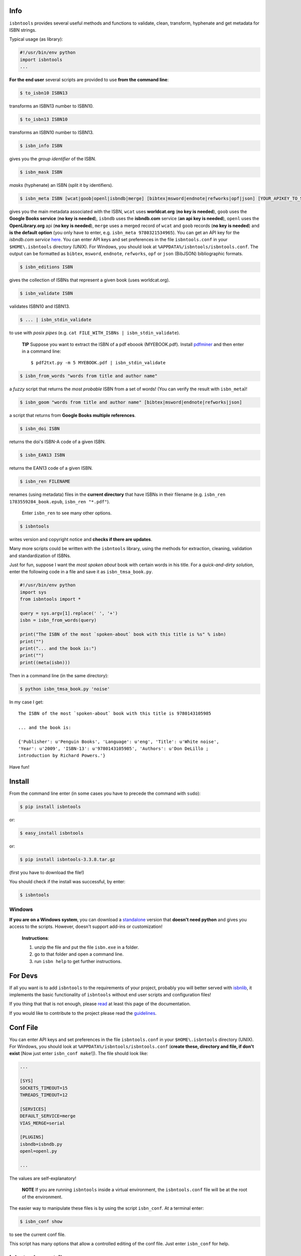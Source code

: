 .. image:: https://pypip.in/d/isbntools/badge.png
    :target: https://pypi.python.org/pypi/isbntools/
    :alt: Downloads

.. image:: https://pypip.in/v/isbntools/badge.png
    :target: https://pypi.python.org/pypi/isbntools/
    :alt: Latest Version

.. image:: https://pypip.in/format/isbntools/badge.png
    :target: https://pypi.python.org/pypi/isbntools/
    :alt: Download format

.. image:: https://pypip.in/license/isbntools/badge.png
    :target: https://pypi.python.org/pypi/isbntools/
    :alt: License

.. image:: https://coveralls.io/repos/xlcnd/isbntools/badge.png?branch=v3.3.8
    :target: https://coveralls.io/r/xlcnd/isbntools?branch=v3.3.8
    :alt: Coverage

.. image:: https://sourcegraph.com/api/repos/github.com/xlcnd/isbntools/badges/status.png
    :target: https://sourcegraph.com/github.com/xlcnd/isbntools
    :alt: Graph

.. image:: https://travis-ci.org/xlcnd/isbntools.svg?branch=v3.3.8
    :target: https://travis-ci.org/xlcnd/isbntools
    :alt: Built Status



Info
====

``isbntools`` provides several useful methods and functions
to validate, clean, transform, hyphenate and
get metadata for ISBN strings.

Typical usage (as library):

.. code-block:: python

    #!/usr/bin/env python
    import isbntools
    ...

**For the end user** several scripts are provided to use **from the command line**:

.. code-block:: bash

    $ to_isbn10 ISBN13

transforms an ISBN13 number to ISBN10.

.. code-block:: bash

    $ to_isbn13 ISBN10

transforms an ISBN10 number to ISBN13.

.. code-block:: bash

    $ isbn_info ISBN

gives you the *group identifier* of the ISBN.

.. code-block:: bash

    $ isbn_mask ISBN

*masks* (hyphenate) an ISBN (split it by identifiers).

.. code-block:: bash

    $ isbn_meta ISBN [wcat|goob|openl|isbndb|merge] [bibtex|msword|endnote|refworks|opf|json] [YOUR_APIKEY_TO_SERVICE]

gives you the main metadata associated with the ISBN, ``wcat`` uses **worldcat.org**
(**no key is needed**), ``goob`` uses the **Google Books service** (**no key is needed**),
``isbndb`` uses the **isbndb.com** service (**an api key is needed**),
``openl`` uses the **OpenLibrary.org** api (**no key is needed**), ``merge`` uses
a merged record of ``wcat`` and ``goob`` records (**no key is needed**) and
**is the default option** (you only have to enter, e.g. ``isbn_meta 9780321534965``).
You can get an API key for the *isbndb.com service* here_.  You can enter API keys and
set preferences in the file ``isbntools.conf`` in your
``$HOME\.isbntools`` directory (UNIX). For Windows, you should look at
``%APPDATA%/isbntools/isbntools.conf``. The output can be formatted as ``bibtex``,
``msword``, ``endnote``, ``refworks``, ``opf`` or ``json`` (BibJSON) bibliographic formats.


.. code-block:: bash

    $ isbn_editions ISBN

gives the collection of ISBNs that represent a given book (uses worldcat.org).

.. code-block:: bash

    $ isbn_validate ISBN

validates ISBN10 and ISBN13.

.. code-block:: bash

    $ ... | isbn_stdin_validate

to use with *posix pipes* (e.g. ``cat FILE_WITH_ISBNs | isbn_stdin_validate``).

    **TIP** Suppose you want to extract the ISBN of a pdf eboook (MYEBOOK.pdf).
    Install pdfminer_ and then enter in a command line::

    $ pdf2txt.py -m 5 MYEBOOK.pdf | isbn_stdin_validate


.. code-block:: bash

    $ isbn_from_words "words from title and author name"

a *fuzzy* script that returns the *most probable* ISBN from a set of words!
(You can verify the result with ``isbn_meta``)!


.. code-block:: bash

    $ isbn_goom "words from title and author name" [bibtex|msword|endnote|refworks|json]

a script that returns from **Google Books multiple references**.


.. code-block:: bash

    $ isbn_doi ISBN

returns the doi's ISBN-A code of a given ISBN.


.. code-block:: bash

    $ isbn_EAN13 ISBN

returns the EAN13 code of a given ISBN.


.. code-block:: bash

    $ isbn_ren FILENAME

renames (using metadata) files in the **current directory** that have ISBNs in their
filename (e.g. ``isbn_ren 1783559284_book.epub``, ``isbn_ren "*.pdf"``).

    Enter ``isbn_ren`` to see many other options.


.. code-block:: bash

    $ isbntools

writes version and copyright notice and **checks if there are updates**.

Many more scripts could be written with the ``isbntools`` library,
using the methods for extraction, cleaning, validation and standardization of ISBNs.

Just for fun, suppose I want the *most spoken about* book with certain words in his title.
For a *quick-and-dirty solution*, enter the following code in a file
and save it as ``isbn_tmsa_book.py``.

.. code-block:: python

    #!/usr/bin/env python
    import sys
    from isbntools import *

    query = sys.argv[1].replace(' ', '+')
    isbn = isbn_from_words(query)

    print("The ISBN of the most `spoken-about` book with this title is %s" % isbn)
    print("")
    print("... and the book is:")
    print("")
    print((meta(isbn)))

Then in a command line (in the same directory):

.. code-block:: bash

    $ python isbn_tmsa_book.py 'noise'

In my case I get::


    The ISBN of the most `spoken-about` book with this title is 9780143105985

    ... and the book is:

    {'Publisher': u'Penguin Books', 'Language': u'eng', 'Title': u'White noise',
    'Year': u'2009', 'ISBN-13': u'9780143105985', 'Authors': u'Don DeLillo ;
    introduction by Richard Powers.'}


Have fun!


Install
=======

From the command line enter (in some cases you have to precede the
command with ``sudo``):


.. code-block:: bash

    $ pip install isbntools

or:

.. code-block:: bash

    $ easy_install isbntools

or:

.. code-block:: bash

    $ pip install isbntools-3.3.8.tar.gz

(first you have to download the file!)

You should check if the install was successful, by enter:

.. code-block:: bash

    $ isbntools


Windows
-------

**If you are on a Windows system**,
you can download a standalone_ version that **doesn't need python** and gives you
access to the scripts. However, doesn't support add-ins or customization!

    **Instructions**:

    1. unzip the file and put the file ``isbn.exe`` in a folder.
    2. go to that folder and open a command line.
    3. run ``isbn help`` to get further instructions.



For Devs
========

If all you want is to add ``isbntools`` to the requirements of your project, 
probably you will better served with isbnlib_, it implements the basic functionality
of ``isbntools`` without end user scripts and configuration files!

If you thing that that is not enough,
please read_ at least this page of the documentation.

If you would like to contribute to the project please read the guidelines_.


Conf File
=========

You can enter API keys and set preferences in the file ``isbntools.conf`` in your
``$HOME\.isbntools`` directory (UNIX). For Windows, you should look at
``%APPDATA%/isbntools/isbntools.conf``
(**create these, directory and file, if don't exist** [Now just enter ``isbn_conf make``!]).
The file should look like:

.. code-block:: bash

    ...

    [SYS]
    SOCKETS_TIMEOUT=15
    THREADS_TIMEOUT=12

    [SERVICES]
    DEFAULT_SERVICE=merge
    VIAS_MERGE=serial

    [PLUGINS]
    isbndb=isbndb.py
    openl=openl.py

    ...


The values are self-explanatory!


    **NOTE** If you are running ``isbntools`` inside a virtual environment, the
    ``isbntools.conf`` file will be at the root of the environment.

The easier way to manipulate these files is by using the script ``isbn_conf``.
At a terminal enter:

.. code-block:: bash

   $ isbn_conf show

to see the current conf file.

This script has many options that allow a controlled editing of the conf file.
Just enter ``isbn_conf`` for help.



isbntools.contrib
=================

To get extra functionality, search_ pypi for packages starting with ``isbntools.contrib``.



Known Issues
============

1. The ``meta`` method and the ``isbn_meta`` script sometimes give a wrong result
   (this is due to errors on the chosen service), in alternative you could
   try one of the others services.

2. The ``isbntools`` works internally with unicode, however this doesn't
   solve errors of lost information due to bad encode/decode at the origin!

3. Periodically, agencies, issue new blocks of ISBNs. The
   range_ of these blocks is on a database that ``mask`` uses. So it could happen,
   if you have a version of ``isbntools`` that is too old, ``mask`` doesn't work for
   valid (recent) issued ISBNs. The solution? **Update isbntools often**!

4. Calls to metadata services are cached by default. If you don't want this
   feature, just enter ``isbn_conf setopt cache no``. If by any reason you need
   to clear the cache, just enter ``isbn_conf delcache``.

Any issue that you would like to report, please do it at github_ (if you are a
dev) or at twitter_ (if you are an end user).


--------------------------------

More documentation at http://isbntools.readthedocs.org

--------------------------------

.. _github: https://github.com/xlcnd/isbntools/issues?labels=info&page=1&state=open

.. _range: https://www.isbn-international.org/range_file_generation

.. _here: http://isbndb.com/api/v2/docs

.. _read: http://isbntools.readthedocs.org/en/latest/devs.html

.. _sourcegraph: http://bit.ly/1k14kHi

.. _guidelines: http://bit.ly/1jcxq8W

.. _standalone: http://bit.ly/1i8qatY

.. _twitter: https://twitter.com/isbntools

.. _pdfminer: https://pypi.python.org/pypi/pdfminer

.. _isbnlib: http://bit.ly/ISBNlib

.. _search: https://pypi.python.org/pypi?%3Aaction=search&term=isbntools.contrib&submit=search
